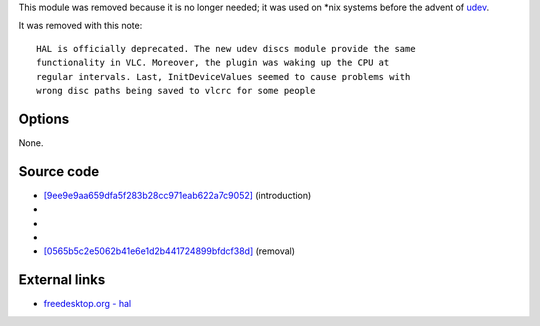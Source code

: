 .. raw:: mediawiki

   {{Module|name=hal|type=Services discovery|first_version=0.8.2|last_version=1.1.13|os=Linux|description=[[wikipedia:HAL (software)|HAL]] devices detection|sc=none}}

This module was removed because it is no longer needed; it was used on \*nix systems before the advent of `udev <wikipedia:udev>`__.

It was removed with this note:

::

   HAL is officially deprecated. The new udev discs module provide the same
   functionality in VLC. Moreover, the plugin was waking up the CPU at
   regular intervals. Last, InitDeviceValues seemed to cause problems with
   wrong disc paths being saved to vlcrc for some people

Options
-------

None.

Source code
-----------

-  `[9ee9e9aa659dfa5f283b28cc971eab622a7c9052] <https://git.videolan.org/?p=vlc/vlc-0.8.git;a=blob;f=modules/services_discovery/hal.c;h=9ee9e9aa659dfa5f283b28cc971eab622a7c9052;hb=8b61d4ef6120a68ea9e4dd3865d6a35d11965e2c>`__ (introduction)
-  

   .. raw:: mediawiki

      {{VLCSourceFile|p=vlc/vlc-0.8.git|modules/services_discovery/hal.c}}

-  

   .. raw:: mediawiki

      {{VLCSourceFile|p=vlc/vlc-0.9.git|modules/services_discovery/hal.c}}

-  

   .. raw:: mediawiki

      {{VLCSourceFile|p=vlc/vlc-1.0.git|modules/services_discovery/hal.c}}

-  `[0565b5c2e5062b41e6e1d2b441724899bfdcf38d] <https://git.videolan.org/?p=vlc/vlc-1.1.git;a=commitdiff;h=0565b5c2e5062b41e6e1d2b441724899bfdcf38d>`__ (removal)

External links
--------------

-  `freedesktop.org - hal <https://freedesktop.org/wiki/Software/hal/>`__

.. raw:: mediawiki

   {{Documentation}}
